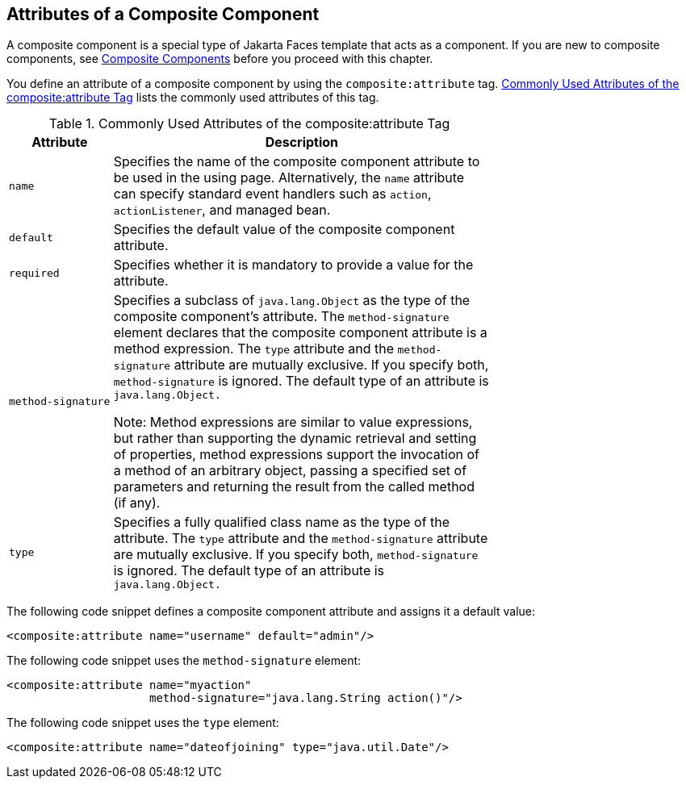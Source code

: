 == Attributes of a Composite Component

A composite component is a special type of Jakarta Faces template that acts as a component.
If you are new to composite components, see xref:faces-facelets/faces-facelets.adoc#_composite_components[Composite Components] before you proceed with this chapter.

You define an attribute of a composite component by using the `composite:attribute` tag.
<<_commonly_used_attributes_of_the_compositeattribute_tag>> lists the commonly used attributes of this tag.

[[_commonly_used_attributes_of_the_compositeattribute_tag]]
.Commonly Used Attributes of the composite:attribute Tag
[width="70%",cols="15%,55%"]
|===
|Attribute |Description

|`name` a|Specifies the name of the composite component attribute to be used in the using page.
Alternatively, the `name` attribute can specify standard event handlers such as `action`, `actionListener`, and managed bean.

|`default` |Specifies the default value of the composite component attribute.

|`required` |Specifies whether it is mandatory to provide a value for the attribute.

|`method-signature` a|Specifies a subclass of `java.lang.Object` as the type of the composite component's attribute.
The `method-signature` element declares that the composite component attribute is a method expression.
The `type` attribute and the `method-signature` attribute are mutually exclusive. If you specify both, `method-signature` is ignored.
The default type of an attribute is `java.lang.Object.`

Note: Method expressions are similar to value expressions, but rather than supporting the dynamic retrieval and setting of properties, method expressions support the invocation of a method of an arbitrary object, passing a specified set of parameters and returning the result from the called method (if any).

|`type` a|Specifies a fully qualified class name as the type of the attribute. The `type` attribute and the `method-signature` attribute are mutually exclusive. If you specify both, `method-signature` is ignored. The default type of an attribute is `java.lang.Object.`
|===

The following code snippet defines a composite component attribute and assigns it a default value:

[source,xml]
----
<composite:attribute name="username" default="admin"/>
----

The following code snippet uses the `method-signature` element:

[source,xml]
----
<composite:attribute name="myaction"
                     method-signature="java.lang.String action()"/>
----

The following code snippet uses the `type` element:

[source,xml]
----
<composite:attribute name="dateofjoining" type="java.util.Date"/>
----

